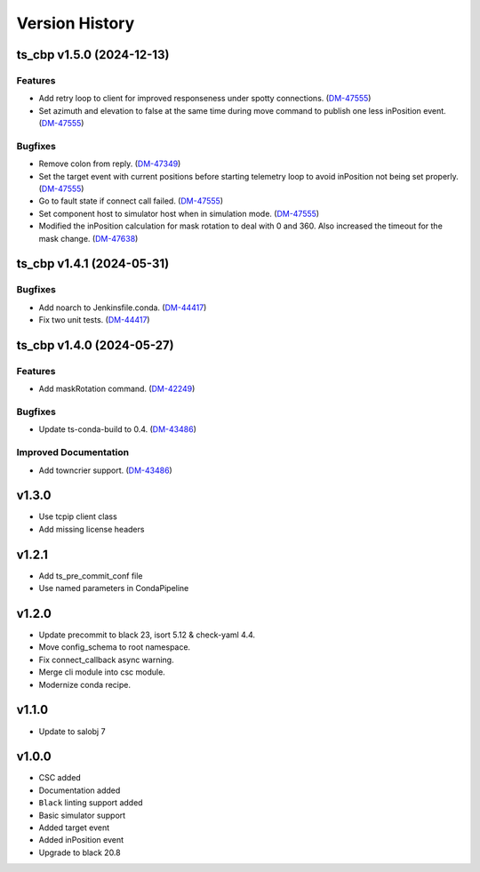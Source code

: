 ===============
Version History
===============

.. towncrier release notes start

ts_cbp v1.5.0 (2024-12-13)
==========================

Features
--------

- Add retry loop to client for improved responseness under spotty connections. (`DM-47555 <https://rubinobs.atlassian.net/DM-47555>`_)
- Set azimuth and elevation to false at the same time during move command to publish one less inPosition event. (`DM-47555 <https://rubinobs.atlassian.net/DM-47555>`_)


Bugfixes
--------

- Remove colon from reply. (`DM-47349 <https://rubinobs.atlassian.net/DM-47349>`_)
- Set the target event with current positions before starting telemetry loop to avoid inPosition not being set properly. (`DM-47555 <https://rubinobs.atlassian.net/DM-47555>`_)
- Go to fault state if connect call failed. (`DM-47555 <https://rubinobs.atlassian.net/DM-47555>`_)
- Set component host to simulator host when in simulation mode. (`DM-47555 <https://rubinobs.atlassian.net/DM-47555>`_)
- Modified the inPosition calculation for mask rotation to deal with 0 and 360. Also increased the timeout for the mask change. (`DM-47638 <https://rubinobs.atlassian.net/DM-47638>`_)


ts_cbp v1.4.1 (2024-05-31)
==========================

Bugfixes
--------

- Add noarch to Jenkinsfile.conda. (`DM-44417 <https://rubinobs.atlassian.net/DM-44417>`_)
- Fix two unit tests. (`DM-44417 <https://rubinobs.atlassian.net/DM-44417>`_)


ts_cbp v1.4.0 (2024-05-27)
==========================

Features
--------

- Add maskRotation command. (`DM-42249 <https://rubinobs.atlassian.net/DM-42249>`_)


Bugfixes
--------

- Update ts-conda-build to 0.4. (`DM-43486 <https://rubinobs.atlassian.net/DM-43486>`_)


Improved Documentation
----------------------

- Add towncrier support. (`DM-43486 <https://rubinobs.atlassian.net/DM-43486>`_)


v1.3.0
======
* Use tcpip client class
* Add missing license headers

v1.2.1
======
* Add ts_pre_commit_conf file
* Use named parameters in CondaPipeline

v1.2.0
======
* Update precommit to black 23, isort 5.12 & check-yaml 4.4.
* Move config_schema to root namespace.
* Fix connect_callback async warning.
* Merge cli module into csc module.
* Modernize conda recipe.

v1.1.0
======

* Update to salobj 7

v1.0.0
======

* CSC added
* Documentation added
* ``Black`` linting support added
* Basic simulator support
* Added target event
* Added inPosition event
* Upgrade to black 20.8


